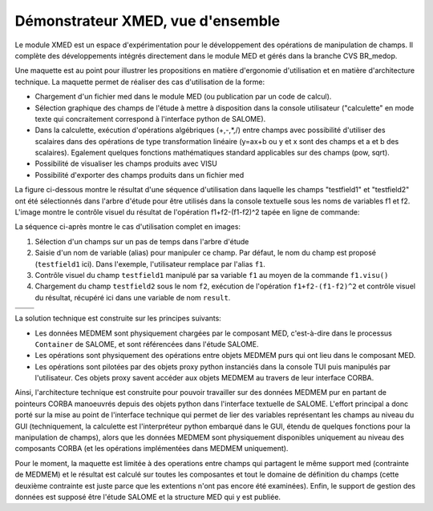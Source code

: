 .. meta::
   :keywords: maillage, champ, manipulation, XMED
   :author: Guillaume Boulant

%%%%%%%%%%%%%%%%%%%%%%%%%%%%%%%%%%
Démonstrateur XMED, vue d'ensemble
%%%%%%%%%%%%%%%%%%%%%%%%%%%%%%%%%%

Le module XMED est un espace d'expérimentation pour le développement
des opérations de manipulation de champs. Il complète des
développements intégrés directement dans le module MED et gérés dans
la branche CVS BR_medop.

Une maquette est au point pour illustrer les propositions en matière
d'ergonomie d'utilisation et en matière d'architecture technique. La
maquette permet de réaliser des cas d'utilisation de la forme:

* Chargement d'un fichier med dans le module MED (ou publication par
  un code de calcul).
* Sélection graphique des champs de l'étude à mettre à disposition
  dans la console utilisateur ("calculette" en mode texte qui
  concraitement correspond à l'interface python de SALOME).
* Dans la calculette, exécution d'opérations algébriques (+,-,*,/)
  entre champs avec possibilité d'utiliser des scalaires dans des
  opérations de type transformation linéaire (y=ax+b ou y et x sont
  des champs et a et b des scalaires). Egalement quelques fonctions
  mathématiques standard applicables sur des champs (pow, sqrt).
* Possibilité de visualiser les champs produits avec VISU
* Possibilité d'exporter des champs produits dans un fichier med

La figure ci-dessous montre le résultat d'une séquence d'utilisation
dans laquelle les champs "testfield1" et "testfield2" ont été
sélectionnés dans l'arbre d'étude pour être utilisés dans la console
textuelle sous les noms de variables f1 et f2. L'image montre le
contrôle visuel du résultat de l'opération f1+f2-(f1-f2)^2 tapée en
ligne de commande:

.. image:: images/medop-gui-result.png
   :align: center

La séquence ci-après montre le cas d'utilisation complet en
images:

1. Sélection d'un champs sur un pas de temps dans l'arbre d'étude
2. Saisie d'un nom de variable (alias) pour manipuler ce champ. Par
   défaut, le nom du champ est proposé (``testfield1`` ici). Dans
   l'exemple, l'utilisateur remplace par l'alias ``f1``.
3. Contrôle visuel du champ ``testfield1`` manipulé par sa variable
   ``f1`` au moyen de la commande ``f1.visu()``
4. Chargement du champ ``testfield2`` sous le nom ``f2``, exécution de
   l'opération ``f1+f2-(f1-f2)^2`` et contrôle visuel du résultat,
   récupéré ici dans une variable de nom ``result``.

.. |IMG_SELECT| image:: images/medop-gui-selectfield_scale.png
.. |IMG_ALIAS| image:: images/medop-gui-aliasfield_scale.png
.. |IMG_VISU| image:: images/medop-gui-visufield_scale.png
.. |IMG_RESULT| image:: images/medop-gui-result_scale.png

+---------------+---------------+
| |IMG_SELECT|  | |IMG_ALIAS|   |
+---------------+---------------+
| |IMG_VISU|    | |IMG_RESULT|  |
+---------------+---------------+

La solution technique est construite sur les principes suivants:

* Les données MEDMEM sont physiquement chargées par le composant MED,
  c'est-à-dire dans le processus ``Container`` de SALOME, et sont
  référencées dans l'étude SALOME.
* Les opérations sont physiquement des opérations entre objets MEDMEM
  purs qui ont lieu dans le composant MED.
* Les opérations sont pilotées par des objets proxy python instanciés
  dans la console TUI puis manipulés par l'utilisateur. Ces objets
  proxy savent accéder aux objets MEDMEM au travers de leur interface
  CORBA.

Ainsi, l'architecture technique est construite pour pouvoir travailler
sur des données MEDMEM pur en partant de pointeurs CORBA manoeuvrés
depuis des objets python dans l'interface textuelle de
SALOME. L'effort principal a donc porté sur la mise au point de
l'interface technique qui permet de lier des variables représentant
les champs au niveau du GUI (techniquement, la calculette est
l'interpréteur python embarqué dans le GUI, étendu de quelques
fonctions pour la manipulation de champs), alors que les données
MEDMEM sont physiquement disponibles uniquement au niveau des
composants CORBA (et les opérations implémentées dans MEDMEM
uniquement).

Pour le moment, la maquette est limitée à des operations entre champs
qui partagent le même support med (contrainte de MEDMEM) et le
résultat est calculé sur toutes les composantes et tout le domaine de
définition du champs (cette deuxième contrainte est juste parce que
les extentions n'ont pas encore été examinées). Enfin, le support de
gestion des données est supposé être l'étude SALOME et la structure
MED qui y est publiée.
